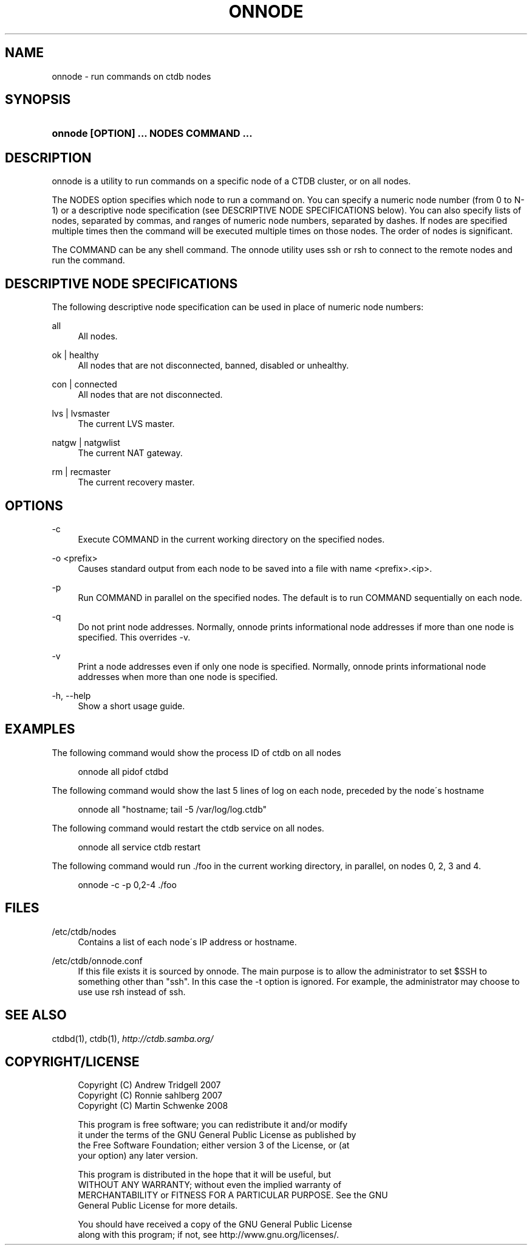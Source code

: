 .\"     Title: onnode
.\"    Author: 
.\" Generator: DocBook XSL Stylesheets v1.73.2 <http://docbook.sf.net/>
.\"      Date: 05/12/2009
.\"    Manual: 
.\"    Source: 
.\"
.TH "ONNODE" "1" "05/12/2009" "" ""
.\" disable hyphenation
.nh
.\" disable justification (adjust text to left margin only)
.ad l
.SH "NAME"
onnode - run commands on ctdb nodes
.SH "SYNOPSIS"
.HP 38
\fBonnode [OPTION] \.\.\. NODES COMMAND \.\.\.\fR
.SH "DESCRIPTION"
.PP
onnode is a utility to run commands on a specific node of a CTDB cluster, or on all nodes\.
.PP
The NODES option specifies which node to run a command on\. You can specify a numeric node number (from 0 to N\-1) or a descriptive node specification (see DESCRIPTIVE NODE SPECIFICATIONS below)\. You can also specify lists of nodes, separated by commas, and ranges of numeric node numbers, separated by dashes\. If nodes are specified multiple times then the command will be executed multiple times on those nodes\. The order of nodes is significant\.
.PP
The COMMAND can be any shell command\. The onnode utility uses ssh or rsh to connect to the remote nodes and run the command\.
.SH "DESCRIPTIVE NODE SPECIFICATIONS"
.PP
The following descriptive node specification can be used in place of numeric node numbers:
.PP
all
.RS 4
All nodes\.
.RE
.PP
ok | healthy
.RS 4
All nodes that are not disconnected, banned, disabled or unhealthy\.
.RE
.PP
con | connected
.RS 4
All nodes that are not disconnected\.
.RE
.PP
lvs | lvsmaster
.RS 4
The current LVS master\.
.RE
.PP
natgw | natgwlist
.RS 4
The current NAT gateway\.
.RE
.PP
rm | recmaster
.RS 4
The current recovery master\.
.RE
.SH "OPTIONS"
.PP
\-c
.RS 4
Execute COMMAND in the current working directory on the specified nodes\.
.RE
.PP
\-o <prefix>
.RS 4
Causes standard output from each node to be saved into a file with name <prefix>\.<ip>\.
.RE
.PP
\-p
.RS 4
Run COMMAND in parallel on the specified nodes\. The default is to run COMMAND sequentially on each node\.
.RE
.PP
\-q
.RS 4
Do not print node addresses\. Normally, onnode prints informational node addresses if more than one node is specified\. This overrides \-v\.
.RE
.PP
\-v
.RS 4
Print a node addresses even if only one node is specified\. Normally, onnode prints informational node addresses when more than one node is specified\.
.RE
.PP
\-h, \-\-help
.RS 4
Show a short usage guide\.
.RE
.SH "EXAMPLES"
.PP
The following command would show the process ID of ctdb on all nodes
.sp
.RS 4
.nf
      onnode all pidof ctdbd
    
.fi
.RE
.PP
The following command would show the last 5 lines of log on each node, preceded by the node\'s hostname
.sp
.RS 4
.nf
      onnode all "hostname; tail \-5 /var/log/log\.ctdb"
    
.fi
.RE
.PP
The following command would restart the ctdb service on all nodes\.
.sp
.RS 4
.nf
      onnode all service ctdb restart
    
.fi
.RE
.PP
The following command would run \./foo in the current working directory, in parallel, on nodes 0, 2, 3 and 4\.
.sp
.RS 4
.nf
      onnode \-c \-p 0,2\-4 \./foo
    
.fi
.RE
.SH "FILES"
.PP
/etc/ctdb/nodes
.RS 4
Contains a list of each node\'s IP address or hostname\.
.RE
.PP
/etc/ctdb/onnode\.conf
.RS 4
If this file exists it is sourced by onnode\. The main purpose is to allow the administrator to set $SSH to something other than "ssh"\. In this case the \-t option is ignored\. For example, the administrator may choose to use use rsh instead of ssh\.
.RE
.SH "SEE ALSO"
.PP
ctdbd(1), ctdb(1),
\fI\%http://ctdb.samba.org/\fR
.SH "COPYRIGHT/LICENSE"
.sp
.RS 4
.nf
Copyright (C) Andrew Tridgell 2007
Copyright (C) Ronnie sahlberg 2007
Copyright (C) Martin Schwenke 2008

This program is free software; you can redistribute it and/or modify
it under the terms of the GNU General Public License as published by
the Free Software Foundation; either version 3 of the License, or (at
your option) any later version\.

This program is distributed in the hope that it will be useful, but
WITHOUT ANY WARRANTY; without even the implied warranty of
MERCHANTABILITY or FITNESS FOR A PARTICULAR PURPOSE\.  See the GNU
General Public License for more details\.

You should have received a copy of the GNU General Public License
along with this program; if not, see http://www\.gnu\.org/licenses/\.
.fi
.RE
